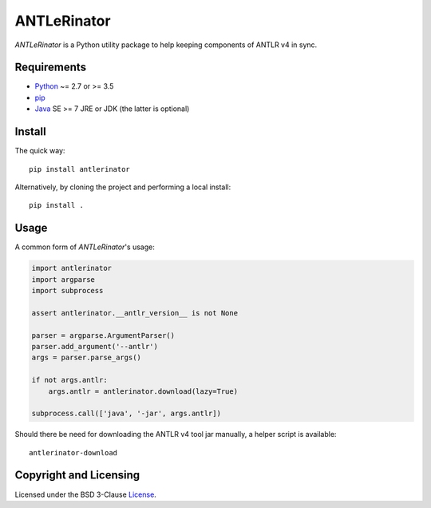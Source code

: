 ============
ANTLeRinator
============

.. image:: https://img.shields.io/pypi/v/antlerinator?logo=python&logoColor=white
   :target: https://pypi.org/project/antlerinator/
.. image:: https://img.shields.io/pypi/l/antlerinator?logo=open-source-initiative&logoColor=white
   :target: https://pypi.org/project/antlerinator/
.. image:: https://img.shields.io/github/workflow/status/renatahodovan/antlerinator/main/master?logo=github&logoColor=white
   :target: https://github.com/renatahodovan/antlerinator/actions

.. start included documentation

*ANTLeRinator* is a Python utility package to help keeping components of
ANTLR v4 in sync.


Requirements
============

* Python_ ~= 2.7 or >= 3.5
* pip_
* Java_ SE >= 7 JRE or JDK (the latter is optional)

.. _Python: https://www.python.org
.. _pip: https://pip.pypa.io
.. _Java: https://www.oracle.com/java/


Install
=======

The quick way::

    pip install antlerinator

Alternatively, by cloning the project and performing a local install::

    pip install .


Usage
=====

A common form of *ANTLeRinator*'s usage:

.. code-block:: python

    import antlerinator
    import argparse
    import subprocess

    assert antlerinator.__antlr_version__ is not None

    parser = argparse.ArgumentParser()
    parser.add_argument('--antlr')
    args = parser.parse_args()

    if not args.antlr:
        args.antlr = antlerinator.download(lazy=True)

    subprocess.call(['java', '-jar', args.antlr])

Should there be need for downloading the ANTLR v4 tool jar manually, a helper
script is available::

    antlerinator-download

.. end included documentation


Copyright and Licensing
=======================

Licensed under the BSD 3-Clause License_.

.. _License: LICENSE.rst
